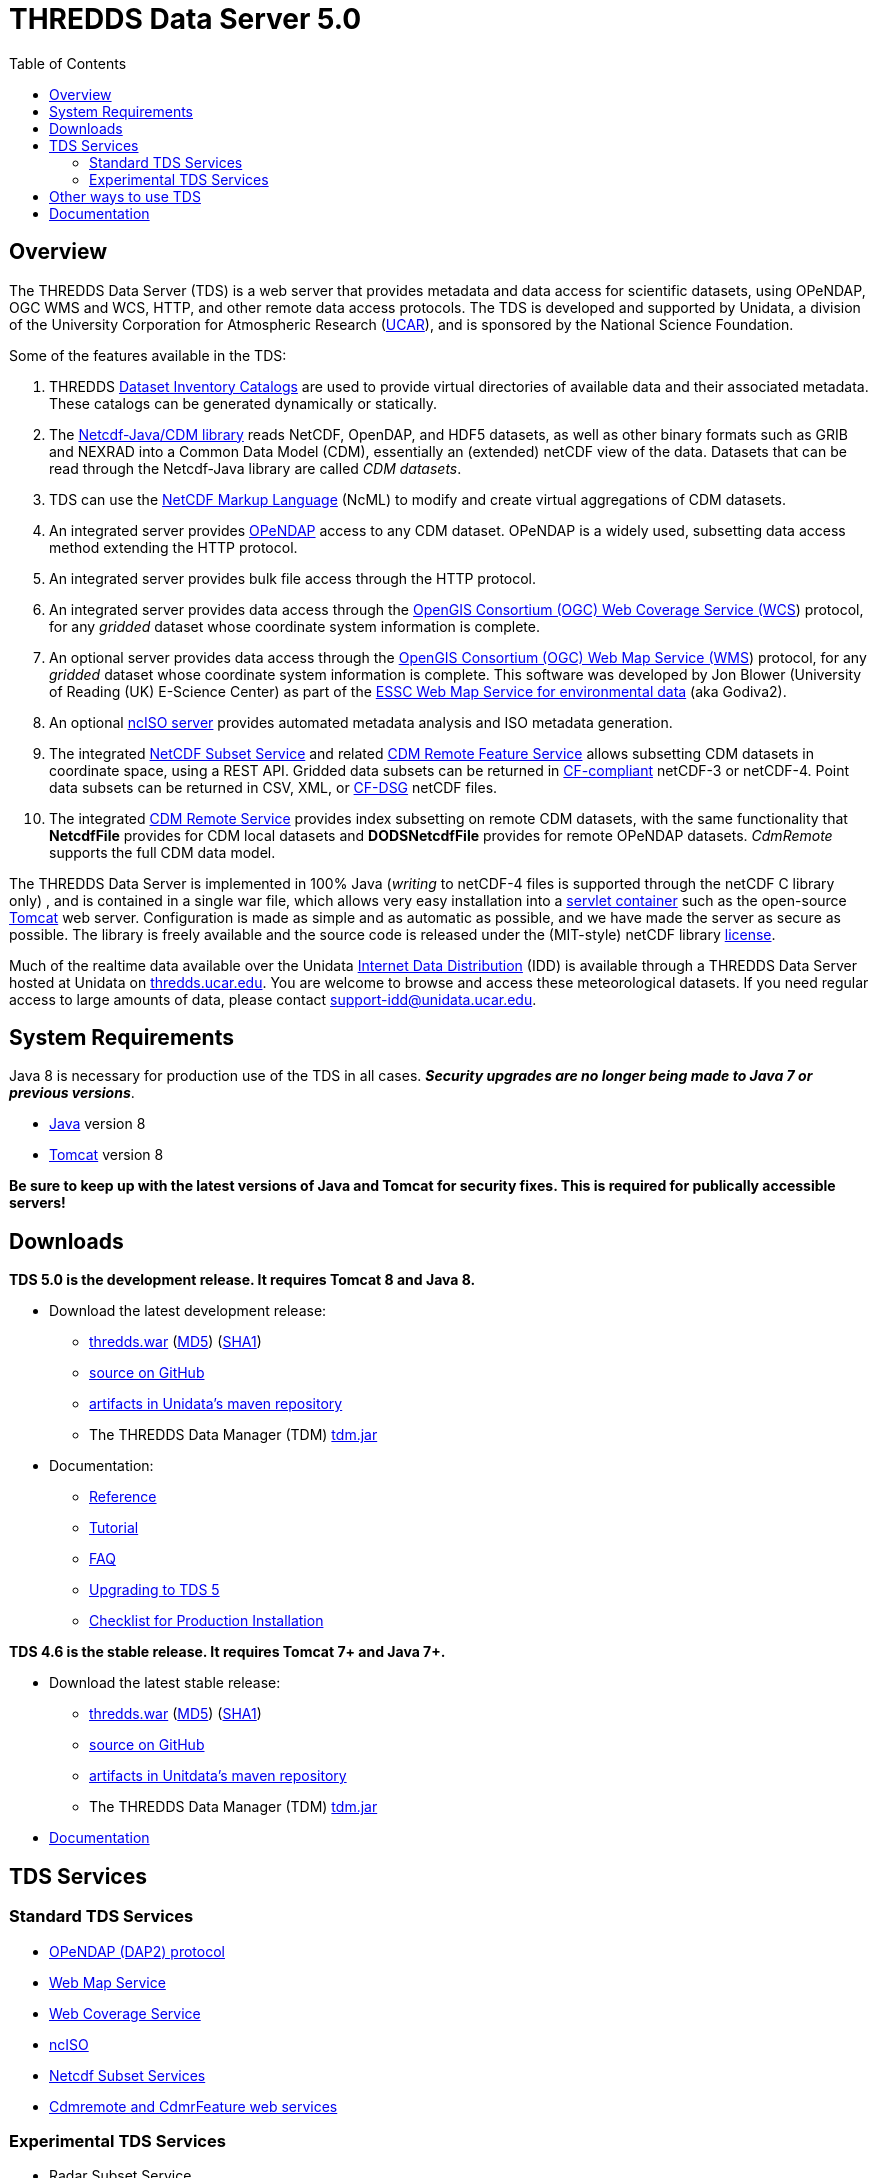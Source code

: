 :source-highlighter: coderay
:cf: http://cfconventions.org/Data/cf-conventions/cf-conventions-1.7/build/cf-conventions.html
[[threddsDocs]]
:toc:

= THREDDS Data Server 5.0

== Overview

The THREDDS Data Server (TDS) is a web server that provides metadata and
data access for scientific datasets, using OPeNDAP, OGC WMS and WCS,
HTTP, and other remote data access protocols. The TDS is developed and
supported by Unidata, a division of the University Corporation for
Atmospheric Research (http://www.ucar.edu/[UCAR]), and is sponsored by
the National Science Foundation.

Some of the features available in the TDS:

.  THREDDS <<catalog/index#,Dataset Inventory Catalogs>> are used
to provide virtual directories of available data and their associated
metadata. These catalogs can be generated dynamically or statically.
.  The <<../netcdf-java/documentation#,Netcdf-Java/CDM library>>
reads NetCDF, OpenDAP, and HDF5 datasets, as well as other binary
formats such as GRIB and NEXRAD into a Common Data Model (CDM),
essentially an (extended) netCDF view of the data. Datasets that can be
read through the Netcdf-Java library are called __CDM datasets__.
.  TDS can use the <<../netcdf-java/ncml/index#,NetCDF Markup Language>> (NcML) to modify and create virtual aggregations of CDM datasets.
.  An integrated server provides http://www.opendap.org/[OPeNDAP]
access to any CDM dataset. OPeNDAP is a widely used, subsetting data
access method extending the HTTP protocol.
.  An integrated server provides bulk file access through the HTTP protocol.
.  An integrated server provides data access through the
http://www.opengeospatial.org/standards/wcs[OpenGIS Consortium (OGC) Web
Coverage Service (WCS]) protocol, for any _gridded_ dataset whose
coordinate system information is complete.
.  An optional server provides data access through the
http://www.opengeospatial.org/standards/wms[OpenGIS Consortium (OGC) Web
Map Service (WMS]) protocol, for any _gridded_ dataset whose
coordinate system information is complete. This software was developed
by Jon Blower (University of Reading (UK) E-Science Center) as part of
the http://behemoth.nerc-essc.ac.uk/ncWMS/godiva2.html[ESSC Web Map
Service for environmental data] (aka Godiva2).
.  An optional <<reference/services/ncISO#,ncISO server>> provides
automated metadata analysis and ISO metadata generation.
.  The integrated <<reference/services/NetcdfSubsetServiceReference#,NetCDF Subset Service>> and related
<<reference/services/CdmrFeature#,CDM Remote Feature Service>>
allows subsetting CDM datasets in coordinate space, using a REST API.
Gridded data subsets can be returned in http://cfconventions.org/[CF-compliant] netCDF-3 or netCDF-4.
Point data subsets can be returned in CSV, XML, or {cf}#discrete-sampling-geometries[CF-DSG] netCDF files.
. The integrated <<../netcdf-java/reference/stream/CdmRemote#,CDM Remote Service>>
provides index subsetting on remote CDM datasets, with the same
functionality that *NetcdfFile* provides for CDM local datasets and
*DODSNetcdfFile* provides for remote OPeNDAP datasets.
_CdmRemote_ supports the full CDM data model.

The THREDDS Data Server is implemented in 100% Java (_writing_ to netCDF-4 files is supported through the netCDF C library only)
, and is contained in a single war file, which allows very easy installation into a
http://en.wikipedia.org/wiki/Servlet_container[servlet container] such
as the open-source http://tomcat.apache.org/[Tomcat] web server.
Configuration is made as simple and as automatic as possible, and we
have made the server as secure as possible. The library is freely
available and the source code is released under the (MIT-style) netCDF
library http://www.unidata.ucar.edu/software/netcdf/copyright.html[license].

Much of the realtime data available over the Unidata
http://www.unidata.ucar.edu/software/idd/index.html[Internet Data
Distribution] (IDD) is available through a THREDDS Data Server hosted at
Unidata on http://thredds.ucar.edu/thredds/[thredds.ucar.edu]. You are
welcome to browse and access these meteorological datasets. If you need
regular access to large amounts of data, please contact
support-idd@unidata.ucar.edu.

== System Requirements

Java 8 is necessary for production use of the TDS in all cases.
*_Security upgrades are no longer being made to Java 7 or previous versions_*.

* http://www.oracle.com/technetwork/java/javase/overview/index.html[Java] version 8
* http://tomcat.apache.org/[Tomcat] version 8

*Be sure to keep up with the latest versions of Java and Tomcat for security fixes. This is required for publically accessible servers!*

== Downloads

*TDS 5.0 is the development release. It requires Tomcat 8 and Java 8.*

* Download the latest development release:
** ftp://ftp.unidata.ucar.edu/pub/thredds/5.0/current/thredds.war[thredds.war]
(ftp://ftp.unidata.ucar.edu/pub/thredds/5.0/current/thredds.war.md5[MD5])
(ftp://ftp.unidata.ucar.edu/pub/thredds/5.0/current/thredds.war.sha1[SHA1])
** https://github.com/Unidata/thredds[source on GitHub]
** https://artifacts.unidata.ucar.edu/content/repositories/unidata-releases/edu/ucar/tds/[artifacts in Unidata’s maven repository]
** The THREDDS Data Manager (TDM) ftp://ftp.unidata.ucar.edu/pub/thredds/5.0/current/tdm-5.0.jar[tdm.jar]
* Documentation:
** <<reference/index#,Reference>>
** <<tutorial/index#,Tutorial>>
** <<faq#,FAQ>>
** <<UpgradingTo5#,Upgrading to TDS 5>>
** <<reference/ChecklistReference#,Checklist for Production Installation>>

*TDS 4.6 is the stable release. It requires Tomcat 7+ and Java 7+.*

* Download the latest stable release:
** ftp://ftp.unidata.ucar.edu/pub/thredds/4.6/current/thredds.war[thredds.war]
(ftp://ftp.unidata.ucar.edu/pub/thredds/4.6/current/thredds.war.md5[MD5])
(ftp://ftp.unidata.ucar.edu/pub/thredds/4.6/current/thredds.war.sha1[SHA1])
** https://github.com/Unidata/thredds[source on GitHub]
** https://artifacts.unidata.ucar.edu/content/repositories/unidata-releases/edu/ucar/tds/[artifacts in Unitdata’s maven repository]
** The THREDDS Data Manager (TDM) ftp://ftp.unidata.ucar.edu/pub/thredds/4.6/current/tdm-4.6.jar[tdm.jar]
* http://www.unidata.ucar.edu/software/thredds/v4.6/tds/TDS.html[Documentation]


== TDS Services

=== Standard TDS Services

* http://opendap.org/pdf/dap_2_data_model.pdf[OPeNDAP (DAP2) protocol]
* <<reference/services/WMS#,Web Map Service>>
* <<reference/services/WCS#,Web Coverage Service>>
* <<reference/services/ncISO#, ncISO>>
* <<reference/services/NetcdfSubsetServiceReference#,Netcdf Subset Services>>
* <<reference/services/CdmRemote#,Cdmremote and CdmrFeature web services>>

=== Experimental TDS Services

* Radar Subset Service
** <<reference/radarServer/RadarLevel2SubsetService#,NEXRAD Level 2>>
** <<reference/radarServer/RadarLevel3SubsetService#,NEXRAD Level 3>>

== Other ways to use TDS

* http://ferret.pmel.noaa.gov/LAS/documentation/the-ferret-thredds-data-server-f-tds/[The
Ferret-THREDDS Data Server (F-TDS)]
* http://www.resc.rdg.ac.uk/trac/ncWMS/[Godiva / ncWMS]
* http://esgf.llnl.gov/[Earth System Grid Federation]

== Documentation

* <<reference/index#,Reference>>
* <<tutorial/index#,Tutorial>>
* <<catalog/index#,THREDDS Catalogs>>
* Fact Sheet http://www.unidata.ucar.edu/publications/factsheets/2007sheets/threddsFactSheet-1.doc[Word]
http://www.unidata.ucar.edu/publications/factsheets/2007sheets/threddsFactSheet-1.pdf[PDF]

'''''

image:thread.png[THREDDS] This document was last updated Nov 2015

